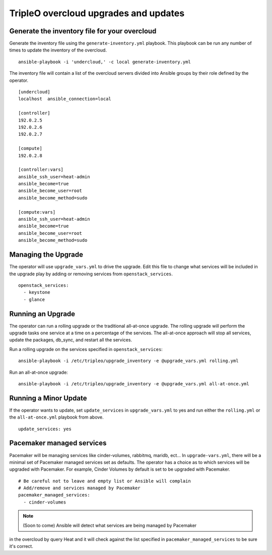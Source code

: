 TripleO overcloud upgrades and updates
======================================

Generate the inventory file for your overcloud
----------------------------------------------

Generate the inventory file using the ``generate-inventory.yml``
playbook. This playbook can be run any number of times to update the inventory
of the overcloud.

::

   ansible-playbook -i 'undercloud,' -c local generate-inventory.yml

The inventory file will contain a list of the overcloud servers divided into
Ansible groups by their role defined by the operator.

::

   [undercloud]
   localhost  ansible_connection=local

   [controller]
   192.0.2.5
   192.0.2.6
   192.0.2.7

   [compute]
   192.0.2.8

   [controller:vars]
   ansible_ssh_user=heat-admin
   ansible_become=true
   ansible_become_user=root
   ansible_become_method=sudo

   [compute:vars]
   ansible_ssh_user=heat-admin
   ansible_become=true
   ansible_become_user=root
   ansible_become_method=sudo

Managing the Upgrade
--------------------

The operator will use ``upgrade_vars.yml`` to drive the upgrade. Edit
this file to change what services will be included in the upgrade play by adding
or removing services from ``openstack_services``.

::

   openstack_services:
     - keystone
     - glance

Running an Upgrade
------------------

The operator can run a rolling upgrade or the traditional all-at-once
upgrade.  The rolling upgrade will perform the upgrade tasks one service
at a time on a percentage of the services.  The all-at-once approach will
stop all services, update the packages, db_sync, and restart all the services.

Run a rolling upgrade on the services specified in ``openstack_services``::

   ansible-playbook -i /etc/tripleo/upgrade_inventory -e @upgrade_vars.yml rolling.yml

Run an all-at-once upgrade::

   ansible-playbook -i /etc/tripleo/upgrade_inventory -e @upgrade_vars.yml all-at-once.yml

Running a Minor Update
----------------------

If the operator wants to update, set ``update_services`` in
``upgrade_vars.yml`` to yes and run either the ``rolling.yml`` or
the ``all-at-once.yml`` playbook from above.

::

  update_services: yes

Pacemaker managed services
--------------------------

Pacemaker will be managing services like cinder-volumes, rabbitmq, maridb,
ect...  In ``upgrade-vars.yml``, there will be a minimal set of Pacemaker
managed services set as defaults. The operator has a choice as to which services
will be upgraded with Pacemaker. For example, Cinder Volumes by default is
set to be upgraded with Pacemaker.

::

   # Be careful not to leave and empty list or Ansible will complain
   # Add/remove and services managed by Pacemaker
   pacemaker_managed_services:
     - cinder-volumes

.. note:: (Soon to come) Ansible will detect what services are being managed by Pacemaker
in the overcloud by query Heat and it will check against the list specified in
``pacemaker_managed_services`` to be sure it's correct.
